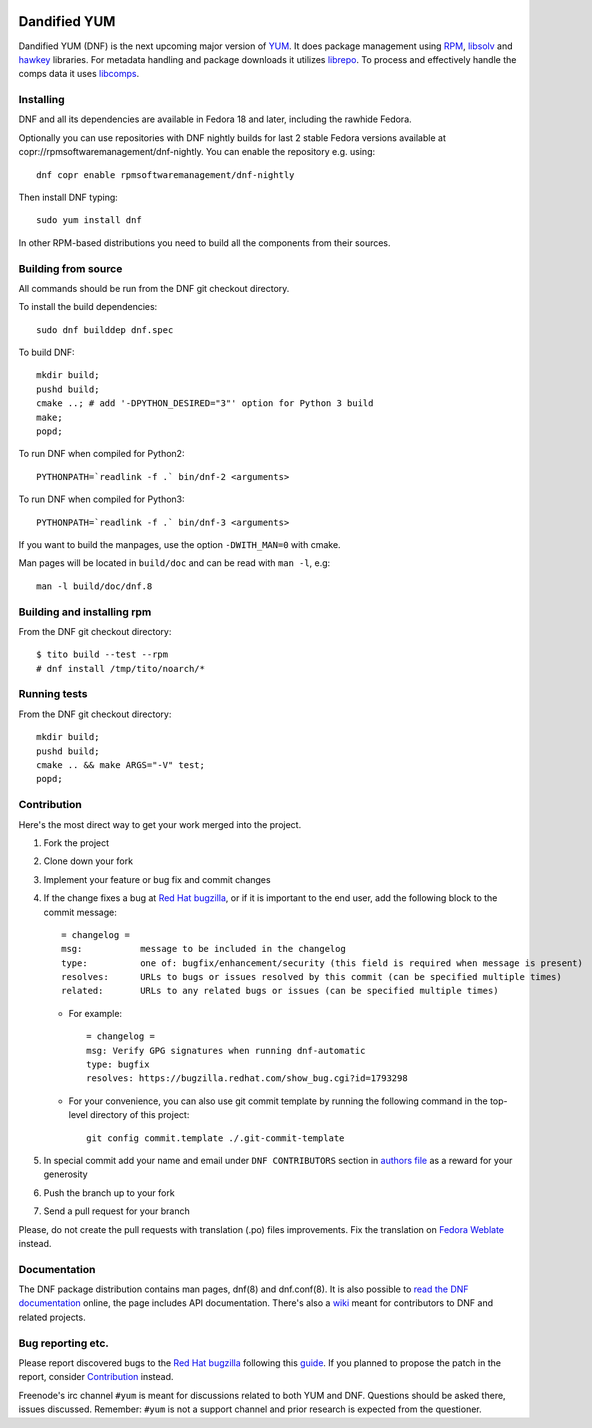 .. image:: https://translate.fedoraproject.org/widgets/dnf/-/dnf-master/svg-badge.svg
    :alt: Translation status
    :target: https://translate.fedoraproject.org/engage/dnf/?utm_source=widget
###############
 Dandified YUM
###############

.. image:: https://raw.githubusercontent.com/rpm-software-management/dnf/gh-pages/logos/DNF_logo.png
 
Dandified YUM (DNF) is the next upcoming major version of `YUM <http://yum.baseurl.org/>`_. It does package management using `RPM <http://rpm.org/>`_, `libsolv <https://github.com/openSUSE/libsolv>`_ and `hawkey <https://github.com/rpm-software-management/hawkey>`_ libraries. For metadata handling and package downloads it utilizes `librepo <https://github.com/tojaj/librepo>`_. To process and effectively handle the comps data it uses `libcomps <https://github.com/midnightercz/libcomps>`_.

============
 Installing
============

DNF and all its dependencies are available in Fedora 18 and later, including the
rawhide Fedora.

Optionally you can use repositories with DNF nightly builds for last 2 stable Fedora versions available at copr://rpmsoftwaremanagement/dnf-nightly. You can enable the repository e.g. using:: 

    dnf copr enable rpmsoftwaremanagement/dnf-nightly

Then install DNF typing::

    sudo yum install dnf

In other RPM-based distributions you need to build all the components from their
sources.

======================
 Building from source
======================

All commands should be run from the DNF git checkout directory.

To install the build dependencies::

    sudo dnf builddep dnf.spec

To build DNF::

    mkdir build;
    pushd build;
    cmake ..; # add '-DPYTHON_DESIRED="3"' option for Python 3 build
    make;
    popd;

To run DNF when compiled for Python2::

    PYTHONPATH=`readlink -f .` bin/dnf-2 <arguments>

To run DNF when compiled for Python3::

    PYTHONPATH=`readlink -f .` bin/dnf-3 <arguments>

If you want to build the manpages, use the option ``-DWITH_MAN=0`` with cmake.

Man pages will be located in ``build/doc`` and can be read with ``man -l``, e.g::

    man -l build/doc/dnf.8

=============================
 Building and installing rpm
=============================

From the DNF git checkout directory::

    $ tito build --test --rpm
    # dnf install /tmp/tito/noarch/*

===============
 Running tests
===============

From the DNF git checkout directory::

    mkdir build;
    pushd build;
    cmake .. && make ARGS="-V" test;
    popd;

==============
 Contribution
==============

Here's the most direct way to get your work merged into the project.

1. Fork the project
#. Clone down your fork
#. Implement your feature or bug fix and commit changes
#. If the change fixes a bug at `Red Hat bugzilla <https://bugzilla.redhat.com/>`_, or if it is important to the end user, add the following block to the commit message::

    = changelog =
    msg:           message to be included in the changelog
    type:          one of: bugfix/enhancement/security (this field is required when message is present)
    resolves:      URLs to bugs or issues resolved by this commit (can be specified multiple times)
    related:       URLs to any related bugs or issues (can be specified multiple times)

   * For example::

       = changelog =
       msg: Verify GPG signatures when running dnf-automatic
       type: bugfix
       resolves: https://bugzilla.redhat.com/show_bug.cgi?id=1793298

   * For your convenience, you can also use git commit template by running the following command in the top-level directory of this project::

       git config commit.template ./.git-commit-template

#. In special commit add your name and email under ``DNF CONTRIBUTORS`` section in `authors file <https://github.com/rpm-software-management/dnf/blob/master/AUTHORS>`_ as a reward for your generosity
#. Push the branch up to your fork
#. Send a pull request for your branch

Please, do not create the pull requests with translation (.po) files improvements. Fix the translation on `Fedora Weblate <https://translate.fedoraproject.org/projects/dnf/>`_ instead.

===============
 Documentation
===============

The DNF package distribution contains man pages, dnf(8) and dnf.conf(8). It is also possible to `read the DNF documentation <http://dnf.readthedocs.org>`_ online, the page includes API documentation. There's also a `wiki <https://github.com/rpm-software-management/dnf/wiki>`_ meant for contributors to DNF and related projects.

====================
 Bug reporting etc.
====================

Please report discovered bugs to the `Red Hat bugzilla <https://bugzilla.redhat.com/>`_ following this `guide <https://github.com/rpm-software-management/dnf/wiki/Bug-Reporting>`_. If you planned to propose the patch in the report, consider `Contribution`_ instead.

Freenode's irc channel ``#yum`` is meant for discussions related to both YUM and DNF. Questions should be asked there, issues discussed. Remember: ``#yum`` is not a support channel and prior research is expected from the questioner.
